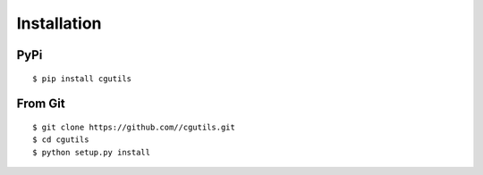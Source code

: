 ============
Installation
============

PyPi
====
::

    $ pip install cgutils

From Git
========
::

    $ git clone https://github.com//cgutils.git
    $ cd cgutils
    $ python setup.py install
